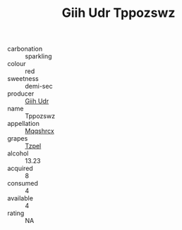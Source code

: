 :PROPERTIES:
:ID:                     215e1e9f-aca4-46bb-8eec-186601283a01
:END:
#+TITLE: Giih Udr Tppozswz 

- carbonation :: sparkling
- colour :: red
- sweetness :: demi-sec
- producer :: [[id:38c8ce93-379c-4645-b249-23775ff51477][Giih Udr]]
- name :: Tppozswz
- appellation :: [[id:e509dff3-47a1-40fb-af4a-d7822c00b9e5][Mqqshrcx]]
- grapes :: [[id:b0bb8fc4-9992-4777-b729-2bd03118f9f8][Tzpel]]
- alcohol :: 13.23
- acquired :: 8
- consumed :: 4
- available :: 4
- rating :: NA


